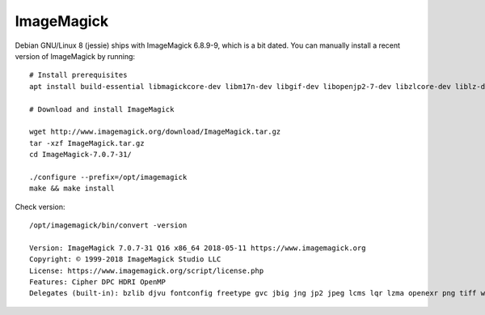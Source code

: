 ###########
ImageMagick
###########

Debian GNU/Linux 8 (jessie) ships with ImageMagick 6.8.9-9, which is a bit dated.
You can manually install a recent version of ImageMagick by running::

    # Install prerequisites
    apt install build-essential libmagickcore-dev libm17n-dev libgif-dev libopenjp2-7-dev libzlcore-dev liblz-dev libltdl-dev libperl-dev

    # Download and install ImageMagick

    wget http://www.imagemagick.org/download/ImageMagick.tar.gz
    tar -xzf ImageMagick.tar.gz
    cd ImageMagick-7.0.7-31/

    ./configure --prefix=/opt/imagemagick
    make && make install

Check version::

    /opt/imagemagick/bin/convert -version

    Version: ImageMagick 7.0.7-31 Q16 x86_64 2018-05-11 https://www.imagemagick.org
    Copyright: © 1999-2018 ImageMagick Studio LLC
    License: https://www.imagemagick.org/script/license.php
    Features: Cipher DPC HDRI OpenMP
    Delegates (built-in): bzlib djvu fontconfig freetype gvc jbig jng jp2 jpeg lcms lqr lzma openexr png tiff wmf x xml zlib
